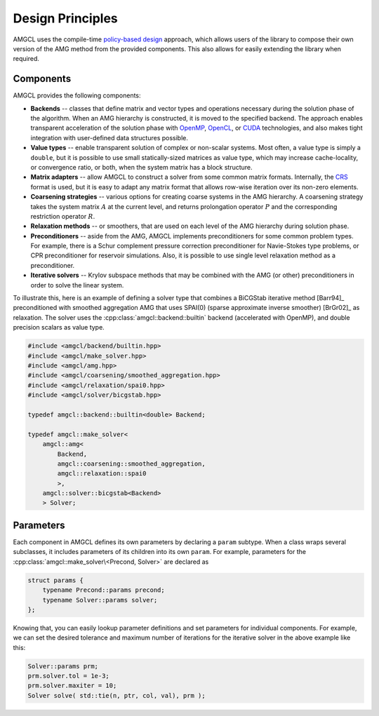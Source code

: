 Design Principles
=================

AMGCL uses the compile-time `policy-based design`_ approach, which allows users
of the library to compose their own version of the AMG method from the provided
components. This also allows for easily extending the library when required.

Components
----------

AMGCL provides the following components:

* **Backends** -- classes that define matrix and vector types and operations
  necessary during the solution phase of the algorithm. When an AMG hierarchy
  is constructed, it is moved to the specified backend. The approach enables
  transparent acceleration of the solution phase with OpenMP_, OpenCL_, or
  CUDA_ technologies, and also makes tight integration with user-defined data
  structures possible.
* **Value types** -- enable transparent solution of complex or non-scalar
  systems. Most often, a value type is simply a ``double``, but it is possible
  to use small statically-sized matrices as value type, which may increase
  cache-locality, or convergence ratio, or both, when the system matrix has a
  block structure. 
* **Matrix adapters** -- allow AMGCL to construct a solver from some common
  matrix formats. Internally, the CRS_ format is used, but it is easy to adapt
  any matrix format that allows row-wise iteration over its non-zero elements.
* **Coarsening strategies** -- various options for creating coarse systems in
  the AMG hierarchy. A coarsening strategy takes the system matrix :math:`A` at
  the current level, and returns prolongation operator :math:`P` and the
  corresponding restriction operator :math:`R`.
* **Relaxation methods** -- or smoothers, that are used on each level of the
  AMG hierarchy during solution phase.
* **Preconditioners** -- aside from the AMG, AMGCL implements preconditioners
  for some common problem types. For example, there is a Schur complement
  pressure correction preconditioner for Navie-Stokes type problems, or CPR
  preconditioner for reservoir simulations. Also, it is possible to use single
  level relaxation method as a preconditioner.
* **Iterative solvers** -- Krylov subspace methods that may be combined with
  the AMG (or other) preconditioners in order to solve the linear system.

To illustrate this, here is an example of defining a solver type that
combines a BiCGStab iterative method [Barr94]_ preconditioned with smoothed
aggregation AMG that uses SPAI(0) (sparse approximate inverse smoother)
[BrGr02]_ as relaxation. The solver uses the
:cpp:class:`amgcl::backend::builtin` backend (accelerated with OpenMP), and
double precision scalars as value type.

.. code-block:: cpp

    #include <amgcl/backend/builtin.hpp>
    #include <amgcl/make_solver.hpp>
    #include <amgcl/amg.hpp>
    #include <amgcl/coarsening/smoothed_aggregation.hpp>
    #include <amgcl/relaxation/spai0.hpp>
    #include <amgcl/solver/bicgstab.hpp>

    typedef amgcl::backend::builtin<double> Backend;

    typedef amgcl::make_solver<
        amgcl::amg<
            Backend,
            amgcl::coarsening::smoothed_aggregation,
            amgcl::relaxation::spai0
            >,
        amgcl::solver::bicgstab<Backend>
        > Solver;
        
.. _`policy-based design`: https://en.wikipedia.org/wiki/Policy-based_design
.. _OpenMP: https://www.openmp.org/
.. _OpenCL: https://www.khronos.org/opencl/
.. _CUDA: https://developer.nvidia.com/cuda-toolkit
.. _CRS: http://netlib.org/linalg/html_templates/node91.html

Parameters
----------

Each component in AMGCL defines its own parameters by declaring a ``param``
subtype. When a class wraps several subclasses, it includes parameters of its
children into its own ``param``. For example, parameters for the
:cpp:class:`amgcl::make_solver\<Precond, Solver>` are declared as

.. code-block:: cpp

    struct params {
        typename Precond::params precond;
        typename Solver::params solver;
    };

Knowing that, you can easily lookup parameter definitions and set parameters
for individual components. For example, we can set the desired tolerance and
maximum number of iterations for the iterative solver in the above example like
this:

.. code-block:: cpp

    Solver::params prm;
    prm.solver.tol = 1e-3;
    prm.solver.maxiter = 10;
    Solver solve( std::tie(n, ptr, col, val), prm );
